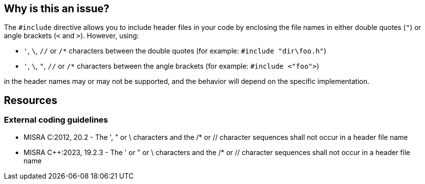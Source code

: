 == Why is this an issue?

The ``++#include++`` directive allows you to include header files in your code by enclosing the file names in either double quotes (`"`) or angle brackets (`<` and `>`). However, using:

* `'`, `\`, `//` or `/*` characters between the double quotes (for example: ``++#include "dir\foo.h"++``)
* `'`, `\`, `"`, `//` or `/*` characters between the angle brackets (for example: ``++#include <"foo">++``)

in the header names may or may not be supported, and the behavior will depend on the specific implementation.

== Resources

=== External coding guidelines

* MISRA C:2012, 20.2 - The ', " or \ characters and the /* or // character sequences shall not occur in a header file name

* MISRA {cpp}:2023, 19.2.3 - The ' or " or \ characters and the /* or // character sequences shall not occur in a header file name

ifdef::env-github,rspecator-view[]
'''
== Comments And Links
(visible only on this page)

=== deprecates: S975

=== is duplicated by: S974

=== on 6 Apr 2015, 14:08:05 Evgeny Mandrikov wrote:
\[~ann.campbell.2] implementation seems more complete (SQALE, description) than this spec.

=== on 13 Apr 2015, 19:36:33 Evgeny Mandrikov wrote:
\[~ann.campbell.2] I'm wondering why blocker, but not active by default? Note that in implementation currently major and active.

endif::env-github,rspecator-view[]
